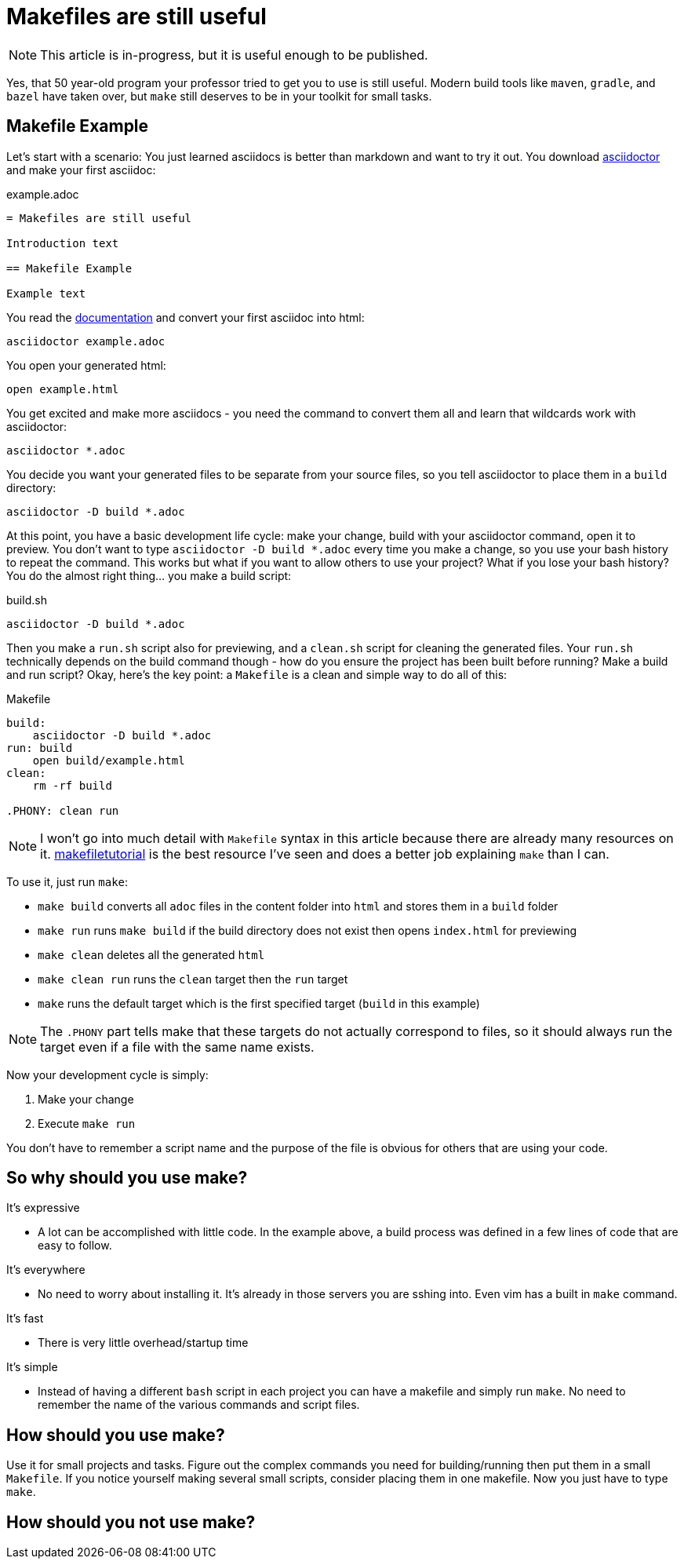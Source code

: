 = Makefiles are still useful
:keywords: make, makefile, build

NOTE: This article is in-progress, but it is useful enough to be published.

Yes, that 50 year-old program your professor tried to get you to use is still useful.
Modern build tools like `maven`, `gradle`, and `bazel` have taken over, but `make` still deserves to be in your toolkit for small tasks.

== Makefile Example

Let's start with a scenario: You just learned asciidocs is better than markdown and want to try it out.
You download https://asciidoctor.org[asciidoctor] and make your first asciidoc:

.example.adoc
[source,adoc]
----
= Makefiles are still useful

Introduction text

== Makefile Example

Example text
----

You read the https://docs.asciidoctor.org/asciidoctor/latest/cli/[documentation] and convert your first asciidoc into html:

[source,bash]
----
asciidoctor example.adoc
----

You open your generated html:

[source,bash]
----
open example.html
----

You get excited and make more asciidocs - you need the command to convert them all and learn that wildcards work with asciidoctor:

[source,bash]
----
asciidoctor *.adoc
----

You decide you want your generated files to be separate from your source files, so you tell asciidoctor to place them in a `build` directory:

[source,bash]
----
asciidoctor -D build *.adoc
----

At this point, you have a basic development life cycle: make your change, build with your asciidoctor command, open it to preview.
You don't want to type `asciidoctor -D build *.adoc` every time you make a change, so you use your bash history to repeat the command.
This works but what if you want to allow others to use your project?
What if you lose your bash history?
You do the almost right thing... you make a build script:

.build.sh
[source,bash]
----
asciidoctor -D build *.adoc
----

Then you make a `run.sh` script also for previewing, and a `clean.sh` script for cleaning the generated files.
Your `run.sh` technically depends on the build command though - how do you ensure the project has been built before running?
Make a build and run script?
Okay, here's the key point: a `Makefile` is a clean and simple way to do all of this:

.Makefile
[source,Makefile]
----
build:
    asciidoctor -D build *.adoc
run: build
    open build/example.html
clean:
    rm -rf build

.PHONY: clean run
----

NOTE: I won't go into much detail with `Makefile` syntax in this article because there are already many resources on it.
https://makefiletutorial.com[makefiletutorial] is the best resource I've seen and does a better job explaining `make` than I can.


To use it, just run `make`:

* `make build` converts all `adoc` files in the content folder into `html` and stores them in a `build` folder
* `make run` runs `make build` if the build directory does not exist then opens `index.html` for previewing
* `make clean` deletes all the generated `html`
* `make clean run` runs the `clean` target then the `run` target
* `make` runs the default target which is the first specified target (`build` in this example)

NOTE: The `.PHONY` part tells make that these targets do not actually correspond to files,
so it should always run the target even if a file with the same name exists.

Now your development cycle is simply:

. Make your change
. Execute `make run`

You don't have to remember a script name and the purpose of the file is obvious for others that are using your code.

== So why should you use make?

It's expressive

* A lot can be accomplished with little code.
In the example above, a build process was defined in a few lines of code that are easy to follow.

It's everywhere

* No need to worry about installing it. It's already in those servers you are sshing into.
Even vim has a built in `make` command.

It's fast

* There is very little overhead/startup time

It's simple

* Instead of having a different `bash` script in each project you can have a makefile and simply run `make`.
No need to remember the name of the various commands and script files.

== How should you use make?

Use it for small projects and tasks.
Figure out the complex commands you need for building/running then put them in a small `Makefile`.
If you notice yourself making several small scripts, consider placing them in one makefile.
Now you just have to type `make`.

== How should you not use make?

